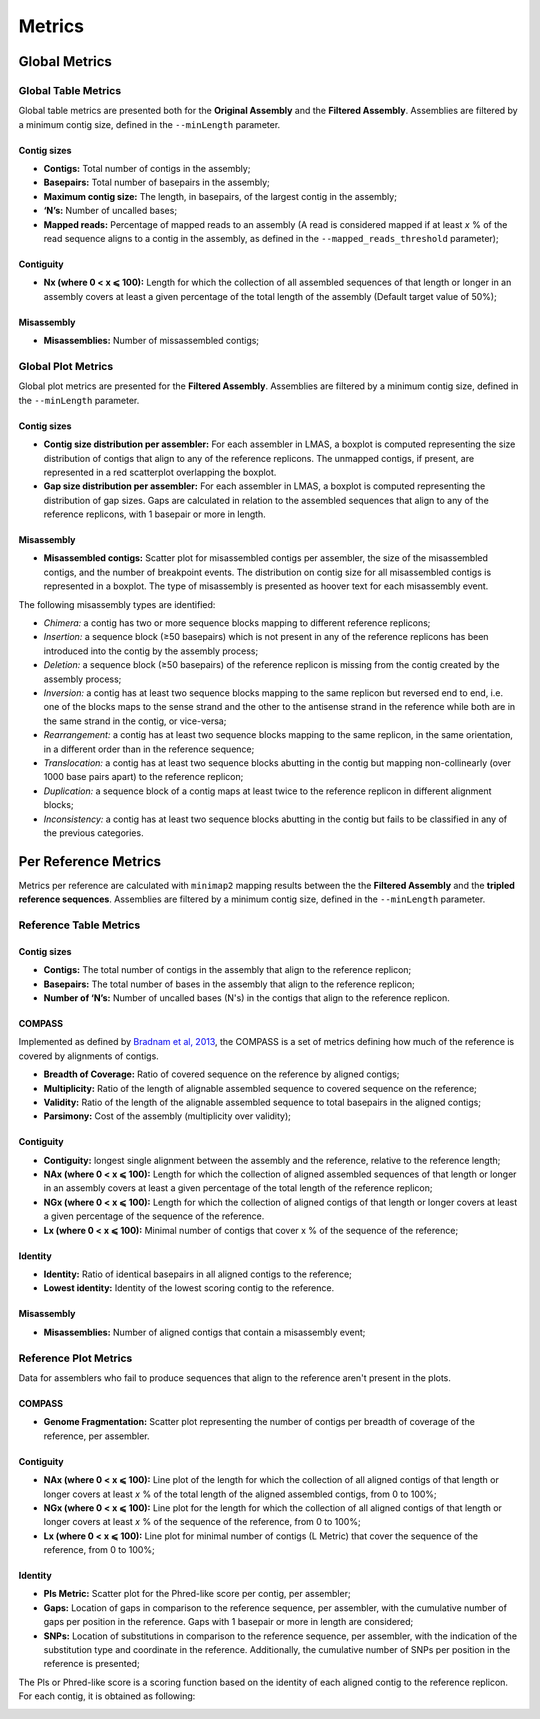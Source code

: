 Metrics
=======


Global Metrics
--------------

Global Table Metrics
^^^^^^^^^^^^^^^^^^^^^

Global table metrics are presented both for the **Original Assembly** and the **Filtered Assembly**.
Assemblies are filtered by a minimum contig size, defined in the ``--minLength`` parameter. 

Contig sizes
"""""""""""""

* **Contigs:** Total number of contigs in the assembly;
* **Basepairs:** Total number of basepairs in the assembly;
* **Maximum contig size:** The length, in basepairs, of the largest contig in the assembly;
* **‘N’s:** Number of uncalled bases;
* **Mapped reads:** Percentage of mapped reads to an assembly (A read is considered mapped if at least *x* % of the read sequence aligns to a contig in the assembly, as defined in the ``--mapped_reads_threshold`` parameter);


Contiguity
""""""""""""

* **Nx (where 0 < x ⩽ 100):** Length for which the collection of all assembled sequences of that length or longer in an assembly covers at least a given percentage of the total length of the assembly (Default target value of 50%);

Misassembly
""""""""""""
* **Misassemblies:** Number of missassembled contigs;


Global Plot Metrics
^^^^^^^^^^^^^^^^^^^^
Global plot metrics are presented for the **Filtered Assembly**.
Assemblies are filtered by a minimum contig size, defined in the ``--minLength`` parameter. 

Contig sizes
""""""""""""

* **Contig size distribution per assembler:** For each assembler in LMAS, a boxplot is computed representing the size distribution of contigs that align to any of the reference replicons. The unmapped contigs, if present, are represented in a red scatterplot overlapping the boxplot. 
* **Gap size distribution per assembler:** For each assembler in LMAS, a boxplot is computed representing the distribution of gap sizes. Gaps are calculated in relation to the assembled sequences that align to any of the reference replicons, with 1 basepair or more in length. 

Misassembly
""""""""""""
* **Misassembled contigs:** Scatter plot for misassembled contigs per assembler, the size of the misassembled contigs, and the number of breakpoint events.  The distribution on contig size for all misassembled contigs is represented in a boxplot. The type of misassembly is presented as hoover text for each misassembly event. 

The following misassembly types are identified:

* *Chimera:* a contig has two or more sequence blocks mapping to different reference replicons;
* *Insertion:* a sequence block (≥50 basepairs) which is not present in any of the reference replicons has been introduced into the contig by the assembly process;
* *Deletion:* a sequence block (≥50 basepairs) of the reference replicon is missing from the contig created by the assembly process;
* *Inversion:* a contig has at least two sequence blocks mapping to the same replicon but reversed end to end, i.e. one of the blocks maps to the sense strand and the other to the antisense strand in the reference while both are in the same strand in the contig, or vice-versa;
* *Rearrangement:* a contig has at least two sequence blocks mapping to the same replicon, in the same orientation, in a different order than in the reference sequence;
* *Translocation:* a contig has at least two sequence blocks abutting in the contig but mapping non-collinearly (over 1000 base pairs apart) to the reference replicon;
* *Duplication:* a sequence block of a contig maps at least twice to the reference replicon in different alignment blocks;
* *Inconsistency:* a contig has at least two sequence blocks abutting in the contig but fails to be classified in any of the previous categories.


Per Reference Metrics
---------------------

Metrics per reference are calculated with ``minimap2`` mapping results between the the **Filtered Assembly** and the **tripled reference sequences**.
Assemblies are filtered by a minimum contig size, defined in the ``--minLength`` parameter. 

Reference Table Metrics
^^^^^^^^^^^^^^^^^^^^^^^^^

Contig sizes
"""""""""""""
* **Contigs:** The total number of contigs in the assembly that align to the reference replicon;
* **Basepairs:** The total number of bases in the assembly that align to the reference replicon;
* **Number of ‘N’s:** Number of uncalled bases (N's) in the contigs that align to the reference replicon.

COMPASS
""""""""
Implemented as defined by `Bradnam et al, 2013 <https://doi.org/10.1186/2047-217X-2-10>`_,
the COMPASS is a set of metrics defining how much of the reference is covered by alignments of contigs.

* **Breadth of Coverage:** Ratio of covered sequence on the reference by aligned contigs;
* **Multiplicity:** Ratio of the length of alignable assembled sequence to covered sequence on the reference;
* **Validity:** Ratio of the length of the alignable assembled sequence to total basepairs in the aligned contigs;
* **Parsimony:** Cost of the assembly (multiplicity over validity);

Contiguity
""""""""""
* **Contiguity:** longest single alignment between the assembly and the reference, relative to the reference length;
* **NAx (where 0 < x ⩽ 100):** Length for which the collection of aligned assembled sequences of that length or longer in an assembly covers at least a given percentage of the total length of the reference replicon;
* **NGx (where 0 < x ⩽ 100):** Length for which the collection of aligned contigs of that length or longer covers at least a given percentage of the sequence of the reference.
* **Lx (where 0 < x ⩽ 100):** Minimal number of contigs that cover x % of the sequence of the reference;

Identity
""""""""""""
* **Identity:** Ratio of identical basepairs in all aligned contigs to the reference;
* **Lowest identity:** Identity of the lowest scoring contig to the reference.

Misassembly
""""""""""""

* **Misassemblies:** Number of aligned contigs that contain a misassembly event;

Reference Plot Metrics
^^^^^^^^^^^^^^^^^^^^^^^

Data for assemblers who fail to produce sequences that align to the reference aren't present in the plots.


COMPASS
""""""""

* **Genome Fragmentation:** Scatter plot representing the number of contigs per breadth of coverage of the reference, per assembler.

Contiguity
"""""""""""

* **NAx (where 0 < x ⩽ 100):** Line plot of the length for which the collection of all aligned contigs of that length or longer covers at least *x* % of the total length of the aligned assembled contigs, from 0 to 100%;
* **NGx (where 0 < x ⩽ 100):** Line plot for the length for which the collection of all aligned contigs of that length or longer covers at least *x* % of the sequence of the reference, from 0 to 100%;
* **Lx (where 0 < x ⩽ 100):** Line plot for minimal number of contigs (L Metric) that cover the sequence of the reference, from 0 to 100%;

Identity
""""""""""

* **Pls Metric:** Scatter plot for the Phred-like score per contig, per assembler;
* **Gaps:** Location of gaps in comparison to the reference sequence, per assembler, with the cumulative number of gaps per position in the reference. Gaps with 1 basepair or more in length are considered; 
* **SNPs:** Location of substitutions in comparison to the reference sequence, per assembler, with the indication of the substitution type and coordinate in the reference. Additionally, the cumulative number of SNPs per position in the reference is presented;

The Pls or Phred-like score is a scoring function based on the identity of each aligned contig to the reference replicon.
For each contig, it is obtained as following:

.. image:: ../resources/phred.png
    :alt: PLS 
    :align: center
    :scale: 100 %
